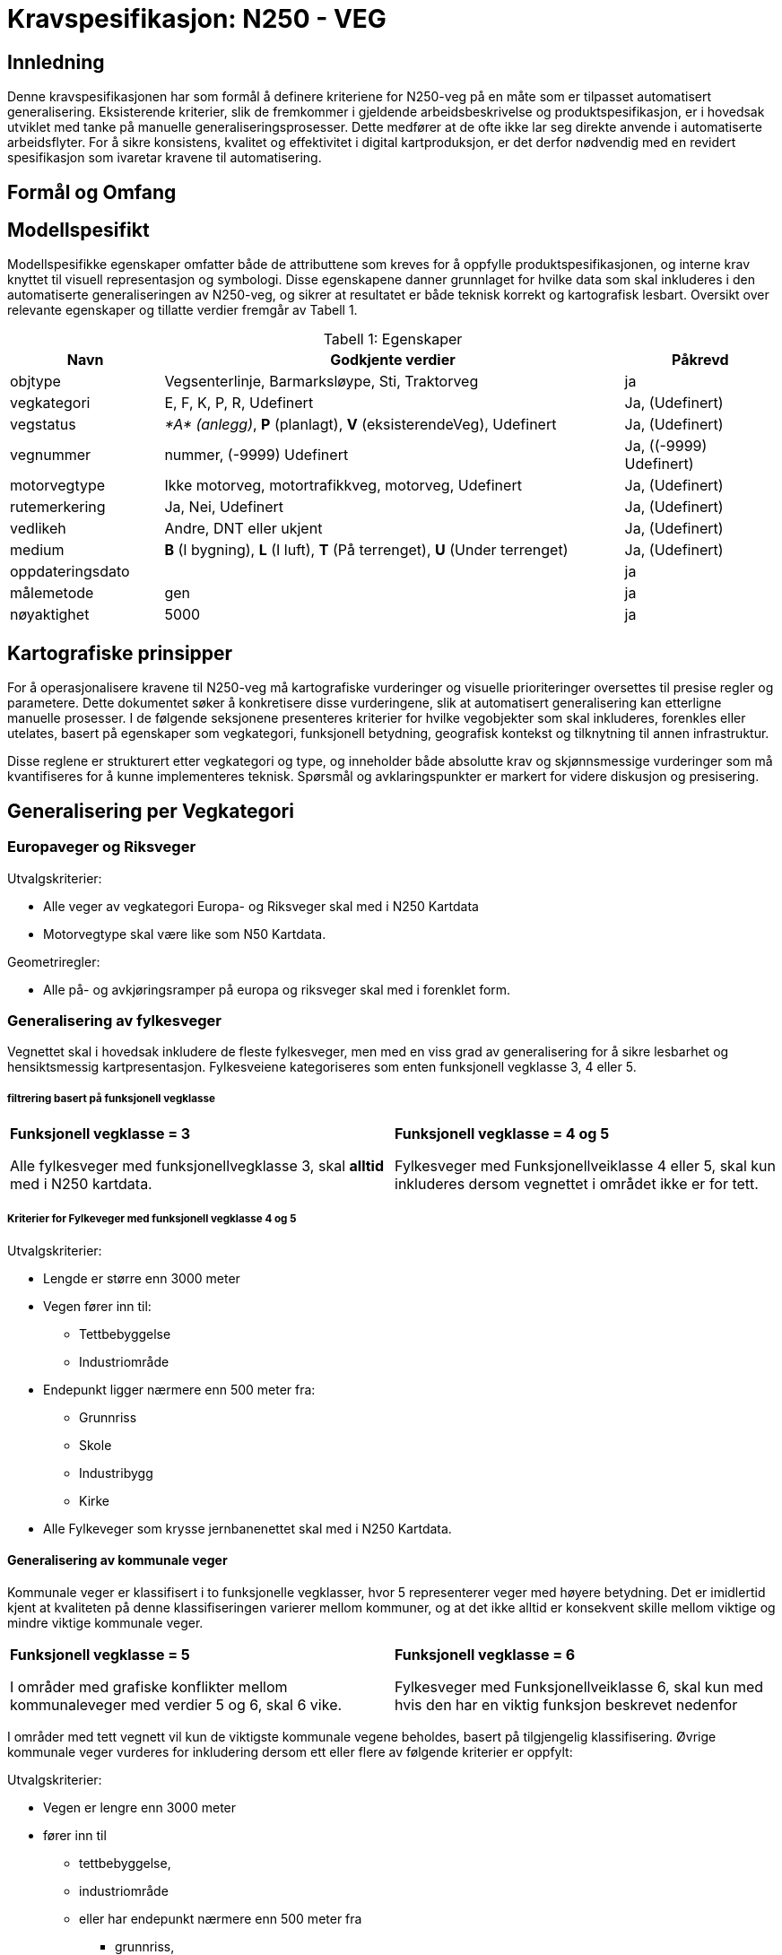 = Kravspesifikasjon: N250 - VEG

== Innledning
Denne kravspesifikasjonen har som formål å definere kriteriene for N250-veg på en måte som er tilpasset automatisert generalisering. Eksisterende kriterier, slik de fremkommer i gjeldende arbeidsbeskrivelse og produktspesifikasjon, er i hovedsak utviklet med tanke på manuelle generaliseringsprosesser. Dette medfører at de ofte ikke lar seg direkte anvende i automatiserte arbeidsflyter. For å sikre konsistens, kvalitet og effektivitet i digital kartproduksjon, er det derfor nødvendig med en revidert spesifikasjon som ivaretar kravene til automatisering.

== Formål og Omfang

== Modellspesifikt
Modellspesifikke egenskaper omfatter både de attributtene som kreves for å oppfylle produktspesifikasjonen, og interne krav knyttet til visuell representasjon og symbologi. Disse egenskapene danner grunnlaget for hvilke data som skal inkluderes i den automatiserte generaliseringen av N250-veg, og sikrer at resultatet er både teknisk korrekt og kartografisk lesbart. Oversikt over relevante egenskaper og tillatte verdier fremgår av Tabell 1.

:table-caption: Tabell
:table-caption!:




[cols="1,3,1", width="100%",options="header",title="Tabell 1: Egenskaper"]
|====================
|Navn  |Godkjente verdier  |  Påkrevd 
|objtype|Vegsenterlinje, Barmarksløype, Sti, Traktorveg|ja 
|vegkategori |E, F, K, P, R, Udefinert|Ja, (Udefinert)
|vegstatus | __*A* (anlegg)__, *P* (planlagt), *V* (eksisterendeVeg), Udefinert|Ja, (Udefinert)
|vegnummer  |nummer, (-9999) Udefinert |Ja, ((-9999) Udefinert)  
|motorvegtype|Ikke motorveg, motortrafikkveg, motorveg, Udefinert|Ja, (Udefinert)  
|rutemerkering|Ja, Nei, Udefinert|Ja, (Udefinert)
|vedlikeh|Andre, DNT eller ukjent|Ja, (Udefinert)
|medium| *B* (I bygning), *L* (I luft), *T* (På terrenget), *U* (Under terrenget)|Ja, (Udefinert)
|oppdateringsdato||ja
|målemetode|gen|ja
|nøyaktighet|5000|ja
|====================

== Kartografiske prinsipper
For å operasjonalisere kravene til N250-veg må kartografiske vurderinger og visuelle prioriteringer oversettes til presise regler og parametere. Dette dokumentet søker å konkretisere disse vurderingene, slik at automatisert generalisering kan etterligne manuelle prosesser. I de følgende seksjonene presenteres kriterier for hvilke vegobjekter som skal inkluderes, forenkles eller utelates, basert på egenskaper som vegkategori, funksjonell betydning, geografisk kontekst og tilknytning til annen infrastruktur.

Disse reglene er strukturert etter vegkategori og type, og inneholder både absolutte krav og skjønnsmessige vurderinger som må kvantifiseres for å kunne implementeres teknisk. Spørsmål og avklaringspunkter er markert for videre diskusjon og presisering.


== Generalisering per Vegkategori

=== Europaveger og Riksveger

[.formelboks]
====
.Utvalgskriterier:

* Alle veger av vegkategori Europa- og Riksveger skal med i N250 Kartdata
* Motorvegtype skal være like som N50 Kartdata.
====

[.formelboks]

****
.Geometriregler:
* Alle på- og avkjøringsramper på europa og riksveger skal med i forenklet form.
****

=== Generalisering av fylkesveger

Vegnettet skal i hovedsak inkludere de fleste fylkesveger, men med en viss grad av generalisering for å sikre lesbarhet og hensiktsmessig kartpresentasjon. Fylkesveiene kategoriseres som enten funksjonell vegklasse 3, 4 eller 5. 

===== filtrering basert på funksjonell vegklasse

[cols="1,1", frame="none", grid="none"]
|===
a|
[.formelboks]
****
*Funksjonell vegklasse = 3*

Alle fylkesveger med funksjonellvegklasse 3, skal *alltid* med i N250 kartdata.
****

a|
[.formelboks]
****
*Funksjonell vegklasse = 4 og 5* 

Fylkesveger med Funksjonellveiklasse 4 eller 5, skal kun inkluderes dersom vegnettet i området ikke er for tett.
****
|===

===== Kriterier for Fylkeveger med funksjonell vegklasse 4 og 5
====
.Utvalgskriterier:

* Lengde er større enn 3000 meter
* Vegen fører inn til:
  ** Tettbebyggelse
  ** Industriområde
* Endepunkt ligger nærmere enn 500 meter fra:
  ** Grunnriss
  ** Skole
  ** Industribygg
  ** Kirke
* Alle Fylkeveger som krysse jernbanenettet skal med i N250 Kartdata.
====

==== Generalisering av kommunale veger

Kommunale veger er klassifisert i to funksjonelle vegklasser, hvor 5 representerer veger med høyere betydning. Det er imidlertid kjent at kvaliteten på denne klassifiseringen varierer mellom kommuner, og at det ikke alltid er konsekvent skille mellom viktige og mindre viktige kommunale veger.

[cols="1,1", frame="none", grid="none"]
|===
a|
[.formelboks]
****
*Funksjonell vegklasse = 5*

I områder med grafiske konflikter mellom kommunaleveger med verdier 5 og 6, skal 6 vike.
****

a|
[.formelboks]
****
*Funksjonell vegklasse = 6* 

Fylkesveger med Funksjonellveiklasse 6, skal kun med hvis den har en viktig funksjon beskrevet nedenfor
****
|===

I områder med tett vegnett vil kun de viktigste kommunale vegene beholdes, basert på tilgjengelig klassifisering. Øvrige kommunale veger vurderes for inkludering dersom ett eller flere av følgende kriterier er oppfylt:
====
.Utvalgskriterier:

* Vegen er lengre enn 3000 meter
* fører inn til 
  ** tettbebyggelse, 
  ** industriområde 
  ** eller har endepunkt nærmere enn 500 meter fra 
  *** grunnriss, 
  *** skole, 
  *** industribygg eller 
  *** kirke
* Vegen går under eller over jernbanenett
* Vegen er parallelle med annen kommunal veg, men den ene traseen kan fjernes dersom avstanden mellom dem er under 1000 meter og begge er over 2000 meter lange
* Vegen kan fjernes hvis det er registrert en bom og det finnes alternativ veg til samme endepunkt
====

==== Generalisering av private veger

Private veger skal kun inkluderes i N250-produkter dersom de har en funksjonell rolle i å binde sammen det overordnede vegnettet eller koble til annen relevant infrastruktur. Formålet er å redusere detaljnivået samtidig som viktige forbindelser bevares.

====
.Utvalgskriterier:
* Vegen er lengre enn 4000 meter
* fører inn til 
  ** tettbebyggelse, 
  ** industriområde 
  ** eller har endepunkt nærmere enn 500 meter fra 
  *** grunnriss, 
  *** skole, 
  *** industribygg eller 
  *** kirke
* Private veger skal inkluderes dersom de fungerer som bindeledd mellom kommunale veger, fylkesveger, riksveger eller europaveger.
* Parallelle private veger med lengde over 2000 meter og som ligger nærmere enn 1000 meter fra hverandre, skal en av traseene fjernes. 
* Private veger under/over jernbanenett tas med.
* Private veger med registrert bom skal fjernes dersom det finnes alternativ veg til samme endepunkt.
====
=== Generalisering av sti og traktorveg

Ved generalisering av stier og traktorveger for N250-produkter skal kun relevante og funksjonelle forbindelser inkluderes. Formålet er å bevare viktige ferdselsårer mellom naturlige og menneskeskapte endepunkter, samtidig som kartet forenkles og tilpasses målestokken.

==== Inkludering basert på funksjon og tilknytning

* *Merkede stier* skal inkluderes dersom de forbinder naturlige endepunkter som tettbebyggelse, veger, fjelltopper, vann eller hytter, og har en lengde på minimum 4000 meter.
* *Traktorveger* skal inkluderes på samme vilkår: de må ha naturlige endepunkter og være minst 4000 meter lange.
* I bynære områder med tett nettverk av merkede stier skal hovedtraseer prioriteres.  


==== Justering og filtrering

* Stier som kommer i konflikt med bebyggelse eller vannkontur skal flyttes for å unngå overlapp og sikre lesbarhet.
* Stier og traktorveger som går under jernbanenett skal beholdes.
* Parallelle stier eller traktorveger med lengde over 2000 meter og som ligger nærmere enn 1000 meter fra hverandre, skal vurderes for sammenslåing eller fjerning av én av traseene.
* Stier som krysser isbreer skal utelates fra datasettet.
* Stier med mediumverdi *L* (luft) skal ikke inkluderes.  
  I N50 Kartdata forekommer dette i enkelte tilfeller, men for N250 er det vurdert som overflødig informasjon.


=== Tematiske hensyn og spesialtilfeller

Ved generalisering av vegnett for N250-produkter må det tas hensyn til både geometriske forenklinger og samspillet med andre temadatasett. Følgende retningslinjer skal sikre at viktige forbindelser og strukturer bevares, samtidig som kartografisk lesbarhet og tematisk konsistens opprettholdes:

* *Bevaring av veggeometri i vannområder*  
  Vegsegmenter skal ikke flyttes dersom midtlinjen ikke krysser innsjø, hav eller elv. 

* *Vegobjekter som krysser riksgrensen*  
  Alle veger som krysser nasjonal grense skal beholdes i datasettet, uavhengig av type eller funksjon. Dette sikrer kontinuitet og sammenheng i det overordnede vegnettet.

* *Bruer og tunneler*  
  Alle bruer og tunneler skal inkluderes i generaliseringen. Dersom lengden er under 1000 meter, skal de symboliseres som _medium terreng_ for å opprettholde tegnerekkefølge på vegene.

* *Større kryss og avkjøringer*  
  Kryss og avkjøringer fra Europaveger og Riksveger skal inkluderes, men i en forenklet form. Ramper, påkjøringsfelt og detaljerte strukturer skal utelates, og erstattes med en generalisert kryssrepresentasjon.

* *Veger over dammer*  
  Veger som krysser demninger skal justeres slik at demningen vises tydelig i kartet. Veglinjen skal flyttes til nedsiden av demningen og krysse elv i stedet for innsjø. Det skal være minimum 140 meter mellom senterlinjen til demningen og veglinjen for å sikre visuell separasjon.

* *Fergesamband*  
  Alle ferger skal være korrekt tilknyttet vegnett på land. Manglende koblinger skal identifiseres og korrigeres for å sikre sammenhengende transportlinjer.

* *Bruer og tunneler over hav*  
  Bruer og tunneler som krysser havområder skal alltid inkluderes, uavhengig av vegens klassifisering. Dette er spesielt viktig for å representere forbindelser til øysamfunn, der vegnettet ellers kan være begrenset.

* *Rundkjøringer*  
  Rundkjøringer skal ikke inkluderes som egne objekter i N250 Kartdata. I stedet skal de erstattes med vanlige kryss, for å forenkle geometrien og forbedre lesbarheten i målestokken.
  
== 7. Spørsmål og avklaringspunkter

* Hva er terskelverdien for "for tett" vegnett?
* Skal avskilte kjørebaner slås sammen, og i så fall ved hvilken avstand?
* Hvordan identifiseres hovedtraseer i bynære områder med tett nettverk av stier?


=== Generalisering av passasjer og bilferge

- Går bilferge og passasjerferge parallelt fra anløpssted beholdes kun bilferge
- Dersom en bilferge har to ulike vegnummre beholdes det laveste nummeret. 
- Passasjerferge lengre enn 250 m på innsjø beholdes dersom den inngår i vegnett eller stinett. *Hvordan sjekke at den er åpen store deler av året - kan dette omgås på noe vis?* 
- Ferger må kobles til vegnettet eller stinettet 
